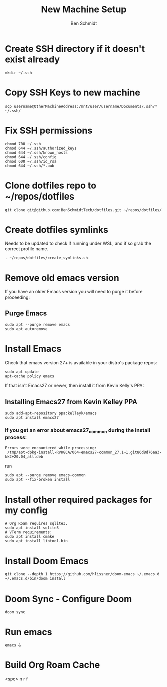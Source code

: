 #+TITLE:     New Machine Setup
#+AUTHOR:    Ben Schmidt
#+EMAIL:     benschmidt@benschmidt.tech

* Create SSH directory if it doesn't exist already
#+BEGIN_SRC shell
mkdir ~/.ssh
#+END_SRC

* Copy SSH Keys to new machine
#+BEGIN_SRC shell
scp username@OtherMachineAddress:/mnt/user/username/Documents/.ssh/* ~/.ssh/
#+END_SRC

* Fix SSH permissions
#+BEGIN_SRC shell
chmod 700 ~/.ssh
chmod 644 ~/.ssh/authorized_keys
chmod 644 ~/.ssh/known_hosts
chmod 644 ~/.ssh/config
chmod 600 ~/.ssh/id_rsa
chmod 644 ~/.ssh/*.pub
#+END_SRC

* Clone dotfiles repo to ~/repos/dotfiles
#+BEGIN_SRC shell
git clone git@github.com:BenSchmidtTech/dotfiles.git ~/repos/dotfiles/
#+END_SRC

* Create dotfiles symlinks
Needs to be updated to check if running under WSL, and if so grab the correct profile name.
#+BEGIN_SRC shell
. ~/repos/dotfiles/create_symlinks.sh
#+END_SRC

* Remove old emacs version
If you have an older Emacs version you will need to purge it before proceeding:
** Purge Emacs
#+BEGIN_SRC shell
sudo apt --purge remove emacs
sudo apt autoremove
#+END_SRC

* Install Emacs
Check that emacs version 27+ is available in your distro's package repos:
#+BEGIN_SRC shell
sudo apt update
apt-cache policy emacs
#+END_SRC
If that isn't Emacs27 or newer, then install it from Kevin Kelly's PPA:


** Installing Emacs27 from Kevin Kelley PPA
#+BEGIN_SRC shell
sudo add-apt-repository ppa:kelleyk/emacs
sudo apt install emacs27
#+END_SRC

*** If you get an error about emacs27_common during the install process:
#+BEGIN_SRC shell
Errors were encountered while processing:
 /tmp/apt-dpkg-install-RVK8CA/064-emacs27-common_27.1~1.git86d8d76aa3-kk2+20.04_all.deb
#+END_SRC
run
#+BEGIN_SRC shell
sudo apt --purge remove emacs-common
sudo apt --fix-broken install
#+END_SRC


* Install other required packages for my config
#+BEGIN_SRC shell
# Org Roam requires sqlite3.
sudo apt install sqlite3
# VTerm requirements:
sudo apt install cmake
sudo apt install libtool-bin
#+END_SRC

* Install Doom Emacs
#+BEGIN_SRC shell
git clone --depth 1 https://github.com/hlissner/doom-emacs ~/.emacs.d
~/.emacs.d/bin/doom install
#+END_SRC


* Doom Sync - Configure Doom
#+BEGIN_SRC shell
doom sync
#+END_SRC

* Run emacs
#+BEGIN_SRC shell
emacs &
#+END_SRC

* Build Org Roam Cache
<spc> n r f
